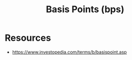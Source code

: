 :PROPERTIES:
:ID:       6f5940b4-bc60-4a9d-8007-8b18fd418af7
:END:
#+title: Basis Points (bps)
#+filetags: :finance:

* Resources
  - https://www.investopedia.com/terms/b/basispoint.asp
